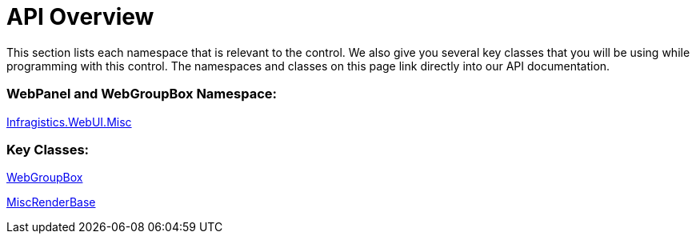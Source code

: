 ﻿////

|metadata|
{
    "name": "webgroupbox-and-webpanel-api-overview",
    "controlName": ["WebGroupBox"],
    "tags": ["API","Layouts"],
    "guid": "{D5D44B5E-4E2B-4CCA-BBBA-631F8975CF8D}",  
    "buildFlags": [],
    "createdOn": "0001-01-01T00:00:00Z"
}
|metadata|
////

= API Overview

This section lists each namespace that is relevant to the control. We also give you several key classes that you will be using while programming with this control. The namespaces and classes on this page link directly into our API documentation.

=== WebPanel and WebGroupBox Namespace:

link:infragistics4.webui.misc.v{ProductVersion}~infragistics.webui.misc_namespace.html[Infragistics.WebUI.Misc]

=== Key Classes:

link:infragistics4.webui.misc.v{ProductVersion}~infragistics.webui.misc.webgroupbox.html[WebGroupBox]

link:infragistics4.webui.misc.v{ProductVersion}~infragistics.webui.misc.miscrenderbase.html[MiscRenderBase]